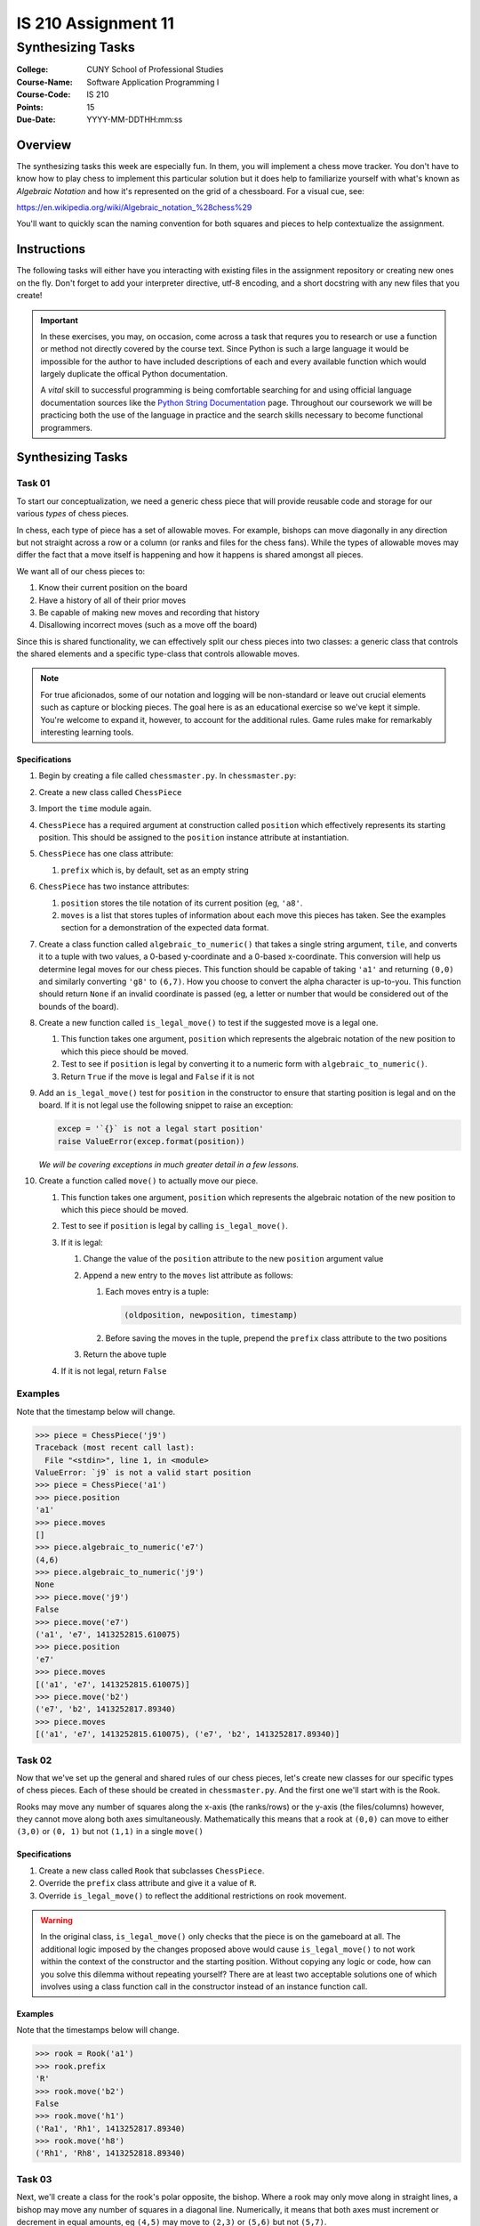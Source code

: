 ####################
IS 210 Assignment 11
####################
******************
Synthesizing Tasks
******************

:College: CUNY School of Professional Studies
:Course-Name: Software Application Programming I
:Course-Code: IS 210
:Points: 15
:Due-Date: YYYY-MM-DDTHH:mm:ss

Overview
========

The synthesizing tasks this week are especially fun. In them, you will
implement a chess move tracker. You don't have to know how to play chess to
implement this particular solution but it does help to familiarize yourself
with what's known as *Algebraic Notation* and how it's represented on the grid
of a chessboard. For a visual cue, see:

https://en.wikipedia.org/wiki/Algebraic_notation_%28chess%29

You'll want to quickly scan the naming convention for both squares and pieces
to help contextualize the assignment.

Instructions
============

The following tasks will either have you interacting with existing files in
the assignment repository or creating new ones on the fly. Don't forget to add
your interpreter directive, utf-8 encoding, and a short docstring with any new
files that you create!

.. important::

    In these exercises, you may, on occasion, come across a task that requres
    you to research or use a function or method not directly covered by the
    course text. Since Python is such a large language it would be impossible
    for the author to have included descriptions of each and every available
    function which would largely duplicate the offical Python documentation.

    A *vital* skill to successful programming is being comfortable searching
    for and using official language documentation sources like the
    `Python String Documentation`_ page. Throughout our coursework we will be
    practicing both the use of the language in practice and the search skills
    necessary to become functional programmers.

Synthesizing Tasks
==================

Task 01
-------

To start our conceptualization, we need a generic chess piece that will provide
reusable code and storage for our various *types* of chess pieces.

In chess, each type of piece has a set of allowable moves. For example, bishops
can move diagonally in any direction but not straight across a row or a column
(or ranks and files for the chess fans). While the types of allowable moves
may differ the fact that a move itself is happening and how it happens is
shared amongst all pieces.

We want all of our chess pieces to:

#.  Know their current position on the board

#.  Have a history of all of their prior moves

#.  Be capable of making new moves and recording that history

#.  Disallowing incorrect moves (such as a move off the board)

Since this is shared functionality, we can effectively split our chess pieces
into two classes: a generic class that controls the shared elements and a
specific type-class that controls allowable moves.

.. note::

    For true aficionados, some of our notation and logging will be non-standard
    or leave out crucial elements such as capture or blocking pieces. The goal
    here is as an educational exercise so we've kept it simple. You're welcome
    to expand it, however, to account for the additional rules. Game rules
    make for remarkably interesting learning tools.

Specifications
^^^^^^^^^^^^^^

#.  Begin by creating a file called ``chessmaster.py``. In ``chessmaster.py``:

#.  Create a new class called ``ChessPiece``

#.  Import the ``time`` module again.

#.  ``ChessPiece`` has a required argument at construction called ``position``
    which effectively represents its starting position. This should be assigned
    to the ``position`` instance attribute at instantiation.

#.  ``ChessPiece`` has one class attribute:

    #.  ``prefix`` which is, by default, set as an empty string

#.  ``ChessPiece`` has two instance attributes:

    #.  ``position`` stores the tile notation of its current position (eg,
        ``'a8'``.

    #.  ``moves`` is a list that stores tuples of information about each move
        this pieces has taken. See the examples section for a demonstration of
        the expected data format.

#.  Create a class function called ``algebraic_to_numeric()`` that takes a
    single string argument, ``tile``, and converts it to a tuple with two
    values, a 0-based y-coordinate and a 0-based x-coordinate. This conversion
    will help us determine legal moves for our chess pieces. This function
    should be capable of taking ``'a1'`` and returning ``(0,0)`` and similarly
    converting ``'g8'`` to ``(6,7)``. How you choose to convert the alpha
    character is up-to-you. This function should return ``None`` if an invalid
    coordinate is passed (eg, a letter or number that would be considered
    out of the bounds of the board).

#.  Create a new function called ``is_legal_move()`` to test if the suggested
    move is a legal one.

    #.  This function takes one argument, ``position`` which represents the
        algebraic notation of the new position to which this piece should be
        moved.

    #.  Test to see if ``position`` is legal by converting it to a numeric
        form with ``algebraic_to_numeric()``.

    #.  Return ``True`` if the move is legal and ``False`` if it is not

#.  Add an ``is_legal_move()`` test for ``position`` in the constructor to
    ensure that starting position is legal and on the board. If it is not legal
    use the following snippet to raise an exception:

    .. code:: python

        excep = '`{}` is not a legal start position'
        raise ValueError(excep.format(position))

    *We will be covering exceptions in much greater detail in a few lessons.*

#.  Create a function called ``move()`` to actually move our piece.

    #.  This function takes one argument, ``position`` which represents the
        algebraic notation of the new position to which this piece should be
        moved.

    #.  Test to see if ``position`` is legal by calling ``is_legal_move()``.
    
    #.  If it is legal:

        #.  Change the value of the ``position`` attribute to the new
            ``position`` argument value

        #.  Append a new entry to the ``moves`` list attribute as follows:

            #.  Each moves entry is a tuple:

                .. code:: python

                    (oldposition, newposition, timestamp)

            #.  Before saving the moves in the tuple,  prepend the ``prefix``
                class attribute to the two positions

        #.  Return the above tuple

    #.  If it is not legal, return ``False``

Examples
--------

Note that the timestamp below will change.

.. code:: pycon

    >>> piece = ChessPiece('j9')
    Traceback (most recent call last):
      File "<stdin>", line 1, in <module>
    ValueError: `j9` is not a valid start position
    >>> piece = ChessPiece('a1')
    >>> piece.position
    'a1'
    >>> piece.moves
    []
    >>> piece.algebraic_to_numeric('e7')
    (4,6)
    >>> piece.algebraic_to_numeric('j9')
    None
    >>> piece.move('j9')
    False
    >>> piece.move('e7')
    ('a1', 'e7', 1413252815.610075)
    >>> piece.position
    'e7'
    >>> piece.moves
    [('a1', 'e7', 1413252815.610075)]
    >>> piece.move('b2')
    ('e7', 'b2', 1413252817.89340)
    >>> piece.moves
    [('a1', 'e7', 1413252815.610075), ('e7', 'b2', 1413252817.89340)]

Task 02
-------

Now that we've set up the general and shared rules of our chess pieces, let's
create new classes for our specific types of chess pieces. Each of these should
be created in ``chessmaster.py``. And the first one we'll start with is the
Rook.

Rooks may move any number of squares along the x-axis (the ranks/rows) or the
y-axis (the files/columns) however, they cannot move along both axes
simultaneously. Mathematically this means that a rook at ``(0,0)`` can move to
either ``(3,0)`` or ``(0, 1)`` but not ``(1,1)`` in a single ``move()``

Specifications
^^^^^^^^^^^^^^

#.  Create a new class called ``Rook`` that subclasses ``ChessPiece``.

#.  Override the ``prefix`` class attribute and give it a value of ``R``.

#.  Override ``is_legal_move()`` to reflect the additional restrictions on
    rook movement.

.. warning::

    In the original class, ``is_legal_move()`` only checks that the piece is on
    the gameboard at all. The additional logic imposed by the changes proposed
    above would cause ``is_legal_move()`` to not work within the context of the
    constructor and the starting position. Without copying any logic or code,
    how can you solve this dilemma without repeating yourself? There are at
    least two acceptable solutions one of which involves using a class function
    call in the constructor instead of an instance function call.

Examples
^^^^^^^^

Note that the timestamps below will change.

.. code:: pycon

    >>> rook = Rook('a1')
    >>> rook.prefix
    'R'
    >>> rook.move('b2')
    False
    >>> rook.move('h1')
    ('Ra1', 'Rh1', 1413252817.89340)
    >>> rook.move('h8')
    ('Rh1', 'Rh8', 1413252818.89340)

Task 03
-------

Next, we'll create a class for the rook's polar opposite, the bishop. Where a
rook may only move along in straight lines, a bishop may move any number of
squares in a diagonal line. Numerically, it means that both axes must increment
or decrement in equal amounts, eg ``(4,5)`` may move to ``(2,3)`` or ``(5,6)``
but not ``(5,7)``.

Specifications
^^^^^^^^^^^^^^

#.  Create a new class called ``Bishop`` that subclasses ``ChessPiece``

#.  Override the ``prefix`` class attribute and give it a value of ``B``.

#.  Override ``is_legal_move()`` to reflect the additional restrictions on
    bishop movement.

Examples
^^^^^^^^

Note that the timestamps below will change.

.. code:: pycon

    >>> bishop = Bishop('a1')
    >>> bishop.prefix
    'B'
    >>> bishop.move('a2')
    False
    >>> bishop.move('c3')
    ('Ba1', 'Bc1', 1413252817.89340)
    >>> bishop.move('a5')
    ('Bc3', 'Ba5', 1413252818.89340)

Task 04
-------

Finally, we'll create a class for the king. A king can move in any direction,
straight or diagonal, but may only do so one space at a time.

Specifications
^^^^^^^^^^^^^^


#.  Create a new class called ``King`` that subclasses ``ChessPiece``

#.  Override the ``prefix`` class attribute and give it a value of ``K``.

#.  Override ``is_legal_move()`` to reflect the additional restrictions on
    king movement.

Examples
^^^^^^^^

Note that the timestamps below will change.

.. code:: pycon

    >>> king = King('a1')
    >>> king.prefix
    'K'
    >>> king.move('a3')
    False
    >>> king.move('b1')
    ('Ka1', 'Kb1', 1413252817.89340)
    >>> king.move('a2')
    ('Kb1', 'Ka2', 1413252818.89340)

Task 05: The Match Class
------------------------

Now that we have our pieces, let's put it all together into a class that both
functions as our gameboard and tracks our moves.

Specifications
^^^^^^^^^^^^^^

#.  Still in ``chessmaster.py``, create a class called ``ChessMatch``

#.  Create a constructor that takes one argument, ``pieces``, a dictionary of
    pieces keyed by their positions on the board. The default of the ``pieces``
    argument is ``None``. If ``pieces`` is ``None`` call the ``reset()``
    method.
    
    If ``pieces`` is not ``None``:
    
    #.  Set the ``pieces`` instance attribute to the value of the
        ``pieces`` argument.

    #.  Create a new instance attribute called ``log`` and set its value as an
        empty list.

#.  Create a method called ``reset()`` that resets the match log to an
    empty list and places our pieces back at their starting positions. The
    starting positions are as follows:

    .. table:: Starting Positions

        ======== =========== =============
        Position Type        Full Notation
        ======== =========== =============
        a1       Rook        Ra1
        h1       Rook        Rh1
        a8       Rook        Ra8
        h8       Rook        Rh8
        c1       Bishop      Bc1
        f1       Bishop      Bf1
        c8       Bishop      Bc8
        f8       Bishop      Bf8
        e1       King        Ke1
        e8       King        Ke8
        ======== =========== =============


    Piece objects will be stored inside the ``pieces`` instance attribute in
    a dictionary. The current position of each piece in *Full Notation* is the
    key. The instance of that piece's class is the value.

#.  Create a function called ``move()``.

    #.  Accepts two arguments:

        #.  The name of the piece in *Full Notation*

        #.  The destination coordinate in short notation (eg, 'a7').

    #.  Calls the specified piece's ``move()`` method to move it to a
        new position.

        If the move is successful, it saves the resulting tuple as a new
        entry in the ``log`` attribute and re-keys the object in the ``pieces``
        attribute. (See the tip below on how to do this easily). Don't forget
        the ``prefix`` attribute of your pieces which can be used to
        reconstruct the new destination coordinate.

    #.  If a piece is unable to move to the coordinate, it returns ``False``

#.  Implement a Python magic method that will allow the ``ChessMatch`` class
    to be called inside ``len()`` and return the number of log items. See
    http://www.rafekettler.com/magicmethods.html for more details.

.. tip::

    Rekeying is not something that is often necessary in Python but it does,
    on occasion, have its uses. While you could try creating a new entry and
    using the ``del`` statement, a more elegant solution is to ``pop()`` the
    original entry off (thus deleting its key), and assigning it back in, eg
    ``foo['bar'] = foo.pop('baz')``

.. note::

    Those who have paid attention to the DRY principle might wonder if the
    fact that we're storing the log of each piece in both ``ChessMatch``
    and ``ChessPiece`` is legal in the context of our best practices. In this
    case, absolutely, yes! We're able to take advantage of a neat trick in
    that the tuple returned by the piece's ``move()`` call is the exact same
    object being stored in our log in ``ChessMatch``. Since it's a tuple it
    can't change, but even if it could, it's being stored by reference so no
    data is duplicated in memory. We're always guaranteed that the data is
    in-sync in both locations.

Examples
^^^^^^^^

.. code:: pycon

    >>> white = King('e1')
    >>> black = King('e8')
    >>> match = ChessMatch({'Ke1': white, 'Ke8': black})
    >>> match.log
    []
    >>> match.move('Ke1', 'e2')
    >>> match.pieces
    {'Ke2': <__main__.King object at 0x70000000000>, 'Ke8':
    <__main__.King object at 0x7000000000a>}
    >>> match.log
    [('Ke1', 'Ke2', 1413252817.89340)]
    >>> len(match)
    1
    >>> match.reset()
    >>> len(match)
    0
    >>> len(match.pieces)
    10
    >>> match2 = ChessMatch()
    >>> len(match.pieces)
    10

Extra Credit Opportunity
========================

While this exercise only had you create the three different pieces, you may
earn two points of extra credit for each additional type of chess piece you
create including:

-   Pawns

-   Knights

-   Queens

Pieces must reflect the correct movement rules of their piece including the
Pawn's first-move advantage. To ensure that your tests still run correctly, do
not add these pieces to the default starting position in the ``reset()``
function.

Executing Tests
===============

Code must be functional and pass tests before it will be eligible for credit.

Linting
-------

Lint tests check your code for syntactic or stylistic errors To execute lint
tests against a specific file, simply open a terminal in the same directory as
your code repository and type:

.. code:: console

    $ pylint filename.py

Where ``filename.py`` is the name of the file you wish to lint test.

Unit Tests
----------

Unit tests check that your code performs the tested objectives. Unit tests
may be executed individually by opening a terminal in the same directory as
your code repository and typing:

.. code:: console

    $ nosetests tests/name_of_test.py

Where ``name_of_test.py`` is the name of the testfile found in the ``tests``
directory of your source code.

Running All Tests
-----------------

All tests may be run simultaneously by executing the ``runtests.sh`` script
from the root of your assignment repository. To execute all tests, open a
terminal in the same directory as your code repository and type:

.. code:: console

    $ bash runtests.sh

Submission
==========

Code should be submitted to `GitHub`_ by means of opening a pull request.

As-of Lesson 02, each student will have a branch named after his or her
`GitHub`_ username. Pull requests should be made against the branch that
matches your `GitHub`_ username. Pull requests made against other branches will
be closed.  This work flow mimics the steps you took to open a pull request
against the ``pull`` branch in Week Two.

For a refresher on how to open a pull request, please see homework instructions
in Lesson 01. It is recommended that you run PyLint locally after each file
is edited in order to reduce the number of errors found in testing.

In order to receive full credit you must complete the assignment as-instructed
and without any violations (reported in the build status). There will be
automated tests for this assignment to provide early feedback on program code.

When you have completed this assignment, please post the link to your
pull request in the body of the assignment on Blackboard in order to receive
credit.

.. _GitHub: https://github.com/
.. _Python String Documentation: https://docs.python.org/2/library/stdtypes.html
.. _Unix Timestamp: https://en.wikipedia.org/wiki/Unix_time
